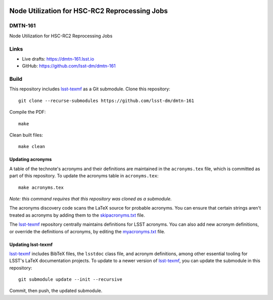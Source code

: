 .. image:: https://img.shields.io/badge/dmtn--161-lsst.io-brightgreen.svg
   :target: https://dmtn-161.lsst.io
.. image:: https://github.com/lsst-dm/dmtn-161/workflows/CI/badge.svg
   :target: https://github.com/lsst-dm/dmtn-161/actions/

##############################################
Node Utilization for HSC-RC2 Reprocessing Jobs
##############################################

DMTN-161
========

Node Utilization for HSC-RC2 Reprocessing Jobs

Links
=====

- Live drafts: https://dmtn-161.lsst.io
- GitHub: https://github.com/lsst-dm/dmtn-161

Build
=====

This repository includes lsst-texmf_ as a Git submodule.
Clone this repository::

    git clone --recurse-submodules https://github.com/lsst-dm/dmtn-161

Compile the PDF::

    make

Clean built files::

    make clean

Updating acronyms
-----------------

A table of the technote's acronyms and their definitions are maintained in the ``acronyms.tex`` file, which is committed as part of this repository.
To update the acronyms table in ``acronyms.tex``::

    make acronyms.tex

*Note: this command requires that this repository was cloned as a submodule.*

The acronyms discovery code scans the LaTeX source for probable acronyms.
You can ensure that certain strings aren't treated as acronyms by adding them to the `skipacronyms.txt <./skipacronyms.txt>`_ file.

The lsst-texmf_ repository centrally maintains definitions for LSST acronyms.
You can also add new acronym definitions, or override the definitions of acronyms, by editing the `myacronyms.txt <./myacronyms.txt>`_ file.

Updating lsst-texmf
-------------------

`lsst-texmf`_ includes BibTeX files, the ``lsstdoc`` class file, and acronym definitions, among other essential tooling for LSST's LaTeX documentation projects.
To update to a newer version of `lsst-texmf`_, you can update the submodule in this repository::

   git submodule update --init --recursive

Commit, then push, the updated submodule.

.. _lsst-texmf: https://github.com/lsst/lsst-texmf
